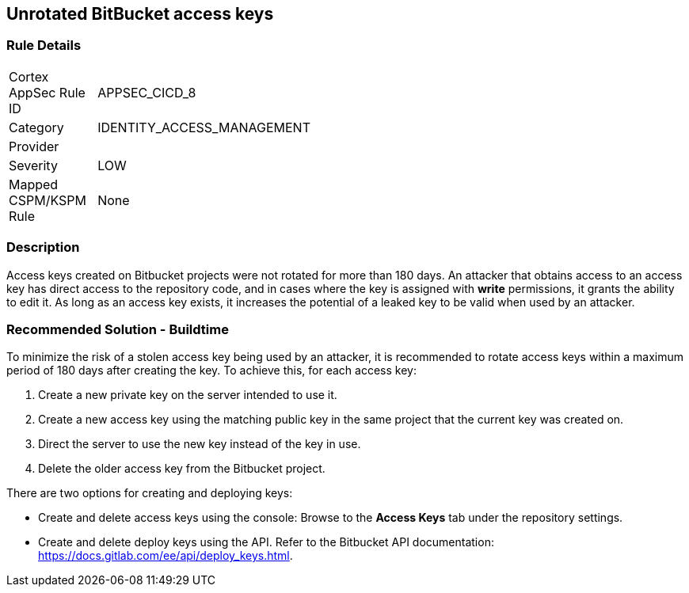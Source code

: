 == Unrotated BitBucket access keys

=== Rule Details

[width=45%]
|===
|Cortex AppSec Rule ID |APPSEC_CICD_8
|Category |IDENTITY_ACCESS_MANAGEMENT
|Provider |
|Severity |LOW
|Mapped CSPM/KSPM Rule |None
|===


=== Description 

Access keys created on Bitbucket projects were not rotated for more than 180 days. An attacker that obtains access to an access key has direct access to the repository code, and in cases where the key is assigned with **write** permissions, it grants the ability to edit it. As long as an access key exists, it increases the potential of a leaked key to be valid when used by an attacker.

=== Recommended Solution - Buildtime

To minimize the risk of a stolen access key being used by an attacker, it is recommended to rotate access keys within a maximum period of 180 days after creating the key.
To achieve this, for each access key:
 
. Create a new private key on the server intended to use it.
. Create a new access key using the matching public key in the same project that the current key was created on.
. Direct the server to use the new key instead of the key in use.
. Delete the older access key from the Bitbucket project.

There are two options for creating and deploying keys:

* Create and delete access keys using the console: Browse to the **Access Keys** tab under the repository settings.

* Create and delete deploy keys using the API. Refer to the Bitbucket API documentation: https://docs.gitlab.com/ee/api/deploy_keys.html.








